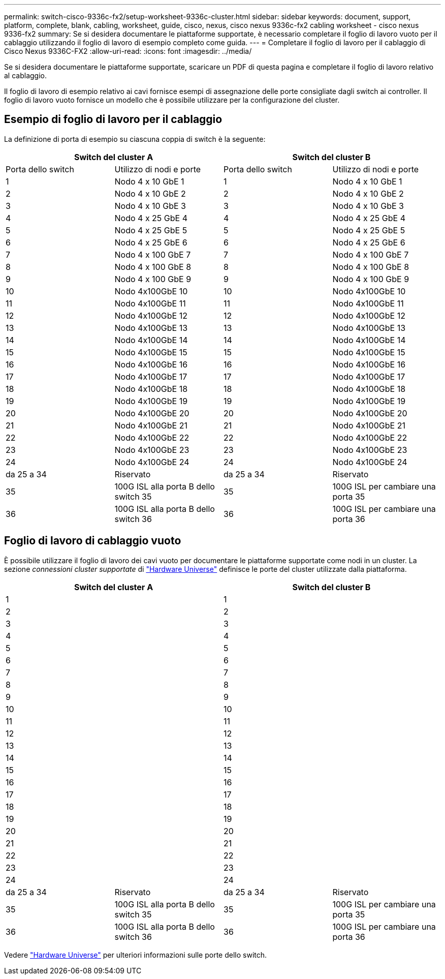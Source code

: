 ---
permalink: switch-cisco-9336c-fx2/setup-worksheet-9336c-cluster.html 
sidebar: sidebar 
keywords: document, support, platform, complete, blank, cabling, worksheet, guide, cisco, nexus, cisco nexus 9336c-fx2 cabling worksheet - cisco nexus 9336-fx2 
summary: Se si desidera documentare le piattaforme supportate, è necessario completare il foglio di lavoro vuoto per il cablaggio utilizzando il foglio di lavoro di esempio completo come guida. 
---
= Completare il foglio di lavoro per il cablaggio di Cisco Nexus 9336C-FX2
:allow-uri-read: 
:icons: font
:imagesdir: ../media/


[role="lead"]
Se si desidera documentare le piattaforme supportate, scaricare un PDF di questa pagina e completare il foglio di lavoro relativo al cablaggio.

Il foglio di lavoro di esempio relativo ai cavi fornisce esempi di assegnazione delle porte consigliate dagli switch ai controller. Il foglio di lavoro vuoto fornisce un modello che è possibile utilizzare per la configurazione del cluster.



== Esempio di foglio di lavoro per il cablaggio

La definizione di porta di esempio su ciascuna coppia di switch è la seguente:

[cols="1, 1, 1, 1"]
|===
2+| Switch del cluster A 2+| Switch del cluster B 


| Porta dello switch | Utilizzo di nodi e porte | Porta dello switch | Utilizzo di nodi e porte 


 a| 
1
 a| 
Nodo 4 x 10 GbE 1
 a| 
1
 a| 
Nodo 4 x 10 GbE 1



 a| 
2
 a| 
Nodo 4 x 10 GbE 2
 a| 
2
 a| 
Nodo 4 x 10 GbE 2



 a| 
3
 a| 
Nodo 4 x 10 GbE 3
 a| 
3
 a| 
Nodo 4 x 10 GbE 3



 a| 
4
 a| 
Nodo 4 x 25 GbE 4
 a| 
4
 a| 
Nodo 4 x 25 GbE 4



 a| 
5
 a| 
Nodo 4 x 25 GbE 5
 a| 
5
 a| 
Nodo 4 x 25 GbE 5



 a| 
6
 a| 
Nodo 4 x 25 GbE 6
 a| 
6
 a| 
Nodo 4 x 25 GbE 6



 a| 
7
 a| 
Nodo 4 x 100 GbE 7
 a| 
7
 a| 
Nodo 4 x 100 GbE 7



 a| 
8
 a| 
Nodo 4 x 100 GbE 8
 a| 
8
 a| 
Nodo 4 x 100 GbE 8



 a| 
9
 a| 
Nodo 4 x 100 GbE 9
 a| 
9
 a| 
Nodo 4 x 100 GbE 9



 a| 
10
 a| 
Nodo 4x100GbE 10
 a| 
10
 a| 
Nodo 4x100GbE 10



 a| 
11
 a| 
Nodo 4x100GbE 11
 a| 
11
 a| 
Nodo 4x100GbE 11



 a| 
12
 a| 
Nodo 4x100GbE 12
 a| 
12
 a| 
Nodo 4x100GbE 12



 a| 
13
 a| 
Nodo 4x100GbE 13
 a| 
13
 a| 
Nodo 4x100GbE 13



 a| 
14
 a| 
Nodo 4x100GbE 14
 a| 
14
 a| 
Nodo 4x100GbE 14



 a| 
15
 a| 
Nodo 4x100GbE 15
 a| 
15
 a| 
Nodo 4x100GbE 15



 a| 
16
 a| 
Nodo 4x100GbE 16
 a| 
16
 a| 
Nodo 4x100GbE 16



 a| 
17
 a| 
Nodo 4x100GbE 17
 a| 
17
 a| 
Nodo 4x100GbE 17



 a| 
18
 a| 
Nodo 4x100GbE 18
 a| 
18
 a| 
Nodo 4x100GbE 18



 a| 
19
 a| 
Nodo 4x100GbE 19
 a| 
19
 a| 
Nodo 4x100GbE 19



 a| 
20
 a| 
Nodo 4x100GbE 20
 a| 
20
 a| 
Nodo 4x100GbE 20



 a| 
21
 a| 
Nodo 4x100GbE 21
 a| 
21
 a| 
Nodo 4x100GbE 21



 a| 
22
 a| 
Nodo 4x100GbE 22
 a| 
22
 a| 
Nodo 4x100GbE 22



 a| 
23
 a| 
Nodo 4x100GbE 23
 a| 
23
 a| 
Nodo 4x100GbE 23



 a| 
24
 a| 
Nodo 4x100GbE 24
 a| 
24
 a| 
Nodo 4x100GbE 24



 a| 
da 25 a 34
 a| 
Riservato
 a| 
da 25 a 34
 a| 
Riservato



 a| 
35
 a| 
100G ISL alla porta B dello switch 35
 a| 
35
 a| 
100G ISL per cambiare una porta 35



 a| 
36
 a| 
100G ISL alla porta B dello switch 36
 a| 
36
 a| 
100G ISL per cambiare una porta 36

|===


== Foglio di lavoro di cablaggio vuoto

È possibile utilizzare il foglio di lavoro dei cavi vuoto per documentare le piattaforme supportate come nodi in un cluster. La sezione _connessioni cluster supportate_ di https://hwu.netapp.com["Hardware Universe"^] definisce le porte del cluster utilizzate dalla piattaforma.

[cols="1, 1, 1, 1"]
|===
2+| Switch del cluster A 2+| Switch del cluster B 


 a| 
1
 a| 
 a| 
1
 a| 



 a| 
2
 a| 
 a| 
2
 a| 



 a| 
3
 a| 
 a| 
3
 a| 



 a| 
4
 a| 
 a| 
4
 a| 



 a| 
5
 a| 
 a| 
5
 a| 



 a| 
6
 a| 
 a| 
6
 a| 



 a| 
7
 a| 
 a| 
7
 a| 



 a| 
8
 a| 
 a| 
8
 a| 



 a| 
9
 a| 
 a| 
9
 a| 



 a| 
10
 a| 
 a| 
10
 a| 



 a| 
11
 a| 
 a| 
11
 a| 



 a| 
12
 a| 
 a| 
12
 a| 



 a| 
13
 a| 
 a| 
13
 a| 



 a| 
14
 a| 
 a| 
14
 a| 



 a| 
15
 a| 
 a| 
15
 a| 



 a| 
16
 a| 
 a| 
16
 a| 



 a| 
17
 a| 
 a| 
17
 a| 



 a| 
18
 a| 
 a| 
18
 a| 



 a| 
19
 a| 
 a| 
19
 a| 



 a| 
20
 a| 
 a| 
20
 a| 



 a| 
21
 a| 
 a| 
21
 a| 



 a| 
22
 a| 
 a| 
22
 a| 



 a| 
23
 a| 
 a| 
23
 a| 



 a| 
24
 a| 
 a| 
24
 a| 



 a| 
da 25 a 34
 a| 
Riservato
 a| 
da 25 a 34
 a| 
Riservato



 a| 
35
 a| 
100G ISL alla porta B dello switch 35
 a| 
35
 a| 
100G ISL per cambiare una porta 35



 a| 
36
 a| 
100G ISL alla porta B dello switch 36
 a| 
36
 a| 
100G ISL per cambiare una porta 36

|===
Vedere https://hwu.netapp.com/Switch/Index["Hardware Universe"] per ulteriori informazioni sulle porte dello switch.
